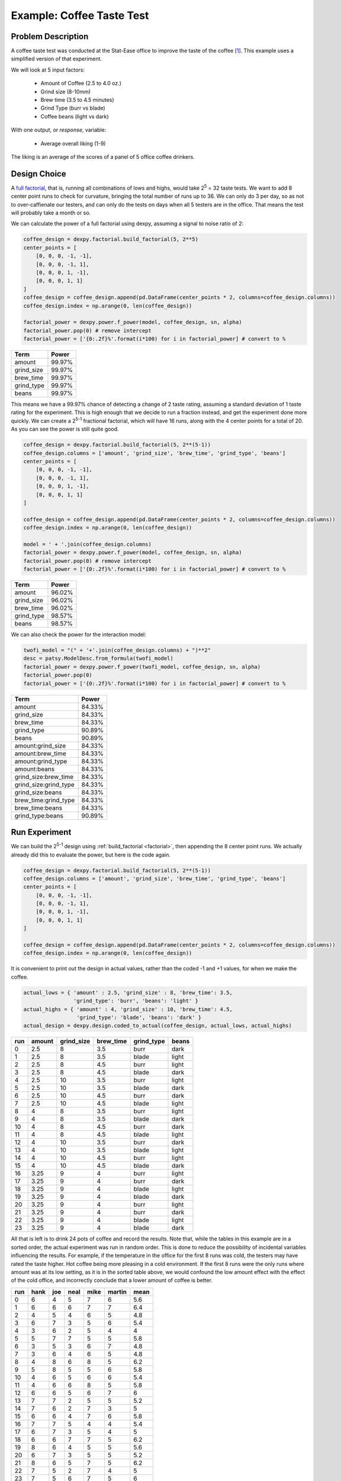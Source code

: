 Example: Coffee Taste Test
==========================

Problem Description
-------------------

A coffee taste test was conducted at the Stat-Ease office to improve the taste
of the coffee [#]_. This example uses a simplified version of that experiment.

We will look at 5 input factors:

 * Amount of Coffee (2.5 to 4.0 oz.)
 * Grind size (8-10mm)
 * Brew time (3.5 to 4.5 minutes)
 * Grind Type (burr vs blade)
 * Coffee beans (light vs dark)

With one output, or `response`, variable:

 * Average overall liking (1-9)

The liking is an average of the scores of a panel of 5 office coffee drinkers.

Design Choice
-------------

A `full factorial <http://www.itl.nist.gov/div898/handbook/pri/section3/pri3332.htm>`_,
that is, running all combinations of lows and highs, would take 2\ :sup:`5` = 32
taste tests. We want to add 8 center point runs to check for curvature,
bringing the total number of runs up to 36.  We can only do 3 per day, so as
not to over-caffienate our testers, and can only do the tests on days when all
5 testers are in the office. That means the test will probably take a month or
so.

We can calculate the power of a full factorial using dexpy, assuming a signal
to noise ratio of 2:

.. code:: python

    coffee_design = dexpy.factorial.build_factorial(5, 2**5)
    center_points = [
        [0, 0, 0, -1, -1],
        [0, 0, 0, -1, 1],
        [0, 0, 0, 1, -1],
        [0, 0, 0, 1, 1]
    ]
    coffee_design = coffee_design.append(pd.DataFrame(center_points * 2, columns=coffee_design.columns))
    coffee_design.index = np.arange(0, len(coffee_design))

    factorial_power = dexpy.power.f_power(model, coffee_design, sn, alpha)
    factorial_power.pop(0) # remove intercept
    factorial_power = ['{0:.2f}%'.format(i*100) for i in factorial_power] # convert to %

========== ======
Term       Power
========== ======
amount     99.97%
grind_size 99.97%
brew_time  99.97%
grind_type 99.97%
beans      99.97%
========== ======

This means we have a 99.97% chance of detecting a change of 2 taste rating,
assuming a standard deviation of 1 taste rating for the experiment. This is
high enough that we decide to run a fraction instead, and get the experiment
done more quickly. We can create a 2\ :sup:`5-1` fractional factorial, which
will have 16 runs, along with the 4 center points for a total of 20. As you can
see the power is still quite good.

.. code:: python

    coffee_design = dexpy.factorial.build_factorial(5, 2**(5-1))
    coffee_design.columns = ['amount', 'grind_size', 'brew_time', 'grind_type', 'beans']
    center_points = [
        [0, 0, 0, -1, -1],
        [0, 0, 0, -1, 1],
        [0, 0, 0, 1, -1],
        [0, 0, 0, 1, 1]
    ]

    coffee_design = coffee_design.append(pd.DataFrame(center_points * 2, columns=coffee_design.columns))
    coffee_design.index = np.arange(0, len(coffee_design))

    model = ' + '.join(coffee_design.columns)
    factorial_power = dexpy.power.f_power(model, coffee_design, sn, alpha)
    factorial_power.pop(0) # remove intercept
    factorial_power = ['{0:.2f}%'.format(i*100) for i in factorial_power] # convert to %

========== ======
Term       Power
========== ======
amount     96.02%
grind_size 96.02%
brew_time  96.02%
grind_type 98.57%
beans      98.57%
========== ======

We can also check the power for the interaction model:

.. code:: python

    twofi_model = "(" + '+'.join(coffee_design.columns) + ")**2"
    desc = patsy.ModelDesc.from_formula(twofi_model)
    factorial_power = dexpy.power.f_power(twofi_model, coffee_design, sn, alpha)
    factorial_power.pop(0)
    factorial_power = ['{0:.2f}%'.format(i*100) for i in factorial_power] # convert to %

===================== ======
Term                  Power
===================== ======
amount                84.33%
grind_size            84.33%
brew_time             84.33%
grind_type            90.89%
beans                 90.89%
amount:grind_size     84.33%
amount:brew_time      84.33%
amount:grind_type     84.33%
amount:beans          84.33%
grind_size:brew_time  84.33%
grind_size:grind_type 84.33%
grind_size:beans      84.33%
brew_time:grind_type  84.33%
brew_time:beans       84.33%
grind_type:beans      90.89%
===================== ======


Run Experiment
--------------

We can build the 2\ :sup:`5-1` design using :ref:`build_factorial <factorial>`,
then appending the 8 center point runs. We actually already did this to evaluate
the power, but here is the code again.

.. code:: python

    coffee_design = dexpy.factorial.build_factorial(5, 2**(5-1))
    coffee_design.columns = ['amount', 'grind_size', 'brew_time', 'grind_type', 'beans']
    center_points = [
        [0, 0, 0, -1, -1],
        [0, 0, 0, -1, 1],
        [0, 0, 0, 1, -1],
        [0, 0, 0, 1, 1]
    ]

    coffee_design = coffee_design.append(pd.DataFrame(center_points * 2, columns=coffee_design.columns))
    coffee_design.index = np.arange(0, len(coffee_design))

It is convenient to print out the design in actual values, rather than the
coded -1 and +1 values, for when we make the coffee.

.. code:: python

    actual_lows = { 'amount' : 2.5, 'grind_size' : 8, 'brew_time': 3.5,
                    'grind_type': 'burr', 'beans': 'light' }
    actual_highs = { 'amount' : 4, 'grind_size' : 10, 'brew_time': 4.5,
                     'grind_type': 'blade', 'beans': 'dark' }
    actual_design = dexpy.design.coded_to_actual(coffee_design, actual_lows, actual_highs)

+-----+--------+------------+-----------+------------+-------+
| run | amount | grind_size | brew_time | grind_type | beans |
+=====+========+============+===========+============+=======+
| 0   | 2.5    | 8          | 3.5       | burr       | dark  |
+-----+--------+------------+-----------+------------+-------+
| 1   | 2.5    | 8          | 3.5       | blade      | light |
+-----+--------+------------+-----------+------------+-------+
| 2   | 2.5    | 8          | 4.5       | burr       | light |
+-----+--------+------------+-----------+------------+-------+
| 3   | 2.5    | 8          | 4.5       | blade      | dark  |
+-----+--------+------------+-----------+------------+-------+
| 4   | 2.5    | 10         | 3.5       | burr       | light |
+-----+--------+------------+-----------+------------+-------+
| 5   | 2.5    | 10         | 3.5       | blade      | dark  |
+-----+--------+------------+-----------+------------+-------+
| 6   | 2.5    | 10         | 4.5       | burr       | dark  |
+-----+--------+------------+-----------+------------+-------+
| 7   | 2.5    | 10         | 4.5       | blade      | light |
+-----+--------+------------+-----------+------------+-------+
| 8   | 4      | 8          | 3.5       | burr       | light |
+-----+--------+------------+-----------+------------+-------+
| 9   | 4      | 8          | 3.5       | blade      | dark  |
+-----+--------+------------+-----------+------------+-------+
| 10  | 4      | 8          | 4.5       | burr       | dark  |
+-----+--------+------------+-----------+------------+-------+
| 11  | 4      | 8          | 4.5       | blade      | light |
+-----+--------+------------+-----------+------------+-------+
| 12  | 4      | 10         | 3.5       | burr       | dark  |
+-----+--------+------------+-----------+------------+-------+
| 13  | 4      | 10         | 3.5       | blade      | light |
+-----+--------+------------+-----------+------------+-------+
| 14  | 4      | 10         | 4.5       | burr       | light |
+-----+--------+------------+-----------+------------+-------+
| 15  | 4      | 10         | 4.5       | blade      | dark  |
+-----+--------+------------+-----------+------------+-------+
| 16  | 3.25   | 9          | 4         | burr       | light |
+-----+--------+------------+-----------+------------+-------+
| 17  | 3.25   | 9          | 4         | burr       | dark  |
+-----+--------+------------+-----------+------------+-------+
| 18  | 3.25   | 9          | 4         | blade      | light |
+-----+--------+------------+-----------+------------+-------+
| 19  | 3.25   | 9          | 4         | blade      | dark  |
+-----+--------+------------+-----------+------------+-------+
| 20  | 3.25   | 9          | 4         | burr       | light |
+-----+--------+------------+-----------+------------+-------+
| 21  | 3.25   | 9          | 4         | burr       | dark  |
+-----+--------+------------+-----------+------------+-------+
| 22  | 3.25   | 9          | 4         | blade      | light |
+-----+--------+------------+-----------+------------+-------+
| 23  | 3.25   | 9          | 4         | blade      | dark  |
+-----+--------+------------+-----------+------------+-------+

All that is left is to drink 24 pots of coffee and record the results. Note
that, while the tables in this example are in a sorted order, the actual
experiment was run in random order. This is done to reduce the possibility
of incidental variables influencing the results. For example, if the
temperature in the office for the first 8 runs was cold, the testers may
have rated the taste higher. Hot coffee being more pleasing in a cold
environment. If the first 8 runs were the only runs where amount was at its
low setting, as it is in the sorted table above, we would confound the low
amount effect with the effect of the cold office, and incorrectly conclude
that a lower amount of coffee is better.

+-----+------+-----+------+------+--------+------+
| run | hank | joe | neal | mike | martin | mean |
+=====+======+=====+======+======+========+======+
| 0   | 6    | 4   | 5    | 7    | 6      | 5.6  |
+-----+------+-----+------+------+--------+------+
| 1   | 6    | 6   | 6    | 7    | 7      | 6.4  |
+-----+------+-----+------+------+--------+------+
| 2   | 4    | 5   | 4    | 6    | 5      | 4.8  |
+-----+------+-----+------+------+--------+------+
| 3   | 6    | 7   | 3    | 5    | 6      | 5.4  |
+-----+------+-----+------+------+--------+------+
| 4   | 3    | 6   | 2    | 5    | 4      | 4    |
+-----+------+-----+------+------+--------+------+
| 5   | 5    | 7   | 7    | 5    | 5      | 5.8  |
+-----+------+-----+------+------+--------+------+
| 6   | 3    | 5   | 3    | 6    | 7      | 4.8  |
+-----+------+-----+------+------+--------+------+
| 7   | 3    | 6   | 4    | 6    | 5      | 4.8  |
+-----+------+-----+------+------+--------+------+
| 8   | 4    | 8   | 6    | 8    | 5      | 6.2  |
+-----+------+-----+------+------+--------+------+
| 9   | 5    | 8   | 5    | 5    | 6      | 5.8  |
+-----+------+-----+------+------+--------+------+
| 10  | 4    | 6   | 5    | 6    | 6      | 5.4  |
+-----+------+-----+------+------+--------+------+
| 11  | 4    | 6   | 6    | 8    | 5      | 5.8  |
+-----+------+-----+------+------+--------+------+
| 12  | 6    | 6   | 5    | 6    | 7      | 6    |
+-----+------+-----+------+------+--------+------+
| 13  | 7    | 7   | 2    | 5    | 5      | 5.2  |
+-----+------+-----+------+------+--------+------+
| 14  | 7    | 6   | 2    | 7    | 3      | 5    |
+-----+------+-----+------+------+--------+------+
| 15  | 6    | 6   | 4    | 7    | 6      | 5.8  |
+-----+------+-----+------+------+--------+------+
| 16  | 7    | 7   | 5    | 4    | 4      | 5.4  |
+-----+------+-----+------+------+--------+------+
| 17  | 6    | 7   | 3    | 5    | 4      | 5    |
+-----+------+-----+------+------+--------+------+
| 18  | 6    | 6   | 7    | 7    | 5      | 6.2  |
+-----+------+-----+------+------+--------+------+
| 19  | 8    | 6   | 4    | 5    | 5      | 5.6  |
+-----+------+-----+------+------+--------+------+
| 20  | 6    | 7   | 3    | 5    | 5      | 5.2  |
+-----+------+-----+------+------+--------+------+
| 21  | 8    | 6   | 5    | 7    | 5      | 6.2  |
+-----+------+-----+------+------+--------+------+
| 22  | 7    | 5   | 2    | 7    | 4      | 5    |
+-----+------+-----+------+------+--------+------+
| 23  | 7    | 5   | 6    | 7    | 5      | 6    |
+-----+------+-----+------+------+--------+------+

We'll store the mean for later as another column in the DataFrame.

.. code:: python

    coffee_design['taste_rating'] = [
        5.6, 6.4, 4.8, 5.4, 4, 5.8, 4.8, 4.8
        6.2, 5.8, 5.4, 5.8, 6, 5.2, 5, 5.8
        5.4, 5, 6.2, 5.6, 5.2, 6.2, 5, 6
    ]

.. [#] http://www.statease.com/publications/newsletter/stat-teaser-09-16#article1
